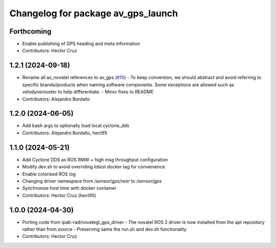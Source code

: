 ^^^^^^^^^^^^^^^^^^^^^^^^^^^^^^^^^^^^^^^
Changelog for package av_gps_launch
^^^^^^^^^^^^^^^^^^^^^^^^^^^^^^^^^^^^^^^

Forthcoming
-----------
* Enable publishing of GPS heading and meta
  information

* Contributors: Hector Cruz

1.2.1 (2024-09-18)
------------------
* Rename all av_novatel references to av_gps (`#10 <https://github.com/ipab-rad/av_gps/issues/10>`_)
  - To keep convention, we should abstract and avoid referring to
  specific brands/products when naming software components. Some
  exceptions are allowed such as velodyne/ouster to help differentiate.
  - Minor fixes to README
* Contributors: Alejandro Bordallo

1.2.0 (2024-06-05)
------------------
* Add bash args to optionally load local cyclone_dds
* Contributors: Alejandro Bordallo, hect95

1.1.0 (2024-05-21)
------------------
* Add Cyclone DDS as ROS RMW + high msg throughput configuration
* Modify `dev.sh` to avoid overriding `latest` docker tag for convenience
* Enable colorised ROS log
* Changing driver namespace from `/sensor/gps/rear` to `/sensor/gps` 
* Synchronise host time with docker container
* Contributors: Hector Cruz (hect95)

1.0.0 (2024-04-30)
------------------
* Porting code from ipab-rad/novategl_gps_driver
  - The novatel ROS 2 driver is now installed from
  the apt repository rather than from source
  - Preserving same the run.sh and dev.sh functionality
* Contributors: Hector Cruz
